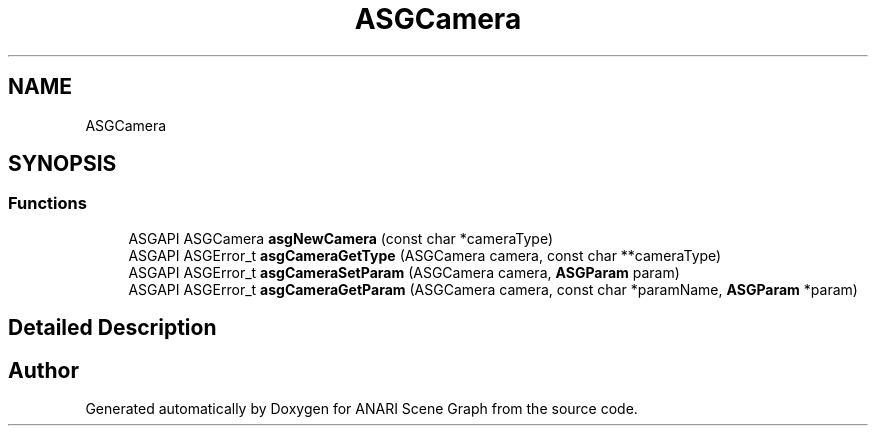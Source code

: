 .TH "ASGCamera" 3 "Thu Apr 7 2022" "ANARI Scene Graph" \" -*- nroff -*-
.ad l
.nh
.SH NAME
ASGCamera
.SH SYNOPSIS
.br
.PP
.SS "Functions"

.in +1c
.ti -1c
.RI "ASGAPI ASGCamera \fBasgNewCamera\fP (const char *cameraType)"
.br
.ti -1c
.RI "ASGAPI ASGError_t \fBasgCameraGetType\fP (ASGCamera camera, const char **cameraType)"
.br
.ti -1c
.RI "ASGAPI ASGError_t \fBasgCameraSetParam\fP (ASGCamera camera, \fBASGParam\fP param)"
.br
.ti -1c
.RI "ASGAPI ASGError_t \fBasgCameraGetParam\fP (ASGCamera camera, const char *paramName, \fBASGParam\fP *param)"
.br
.in -1c
.SH "Detailed Description"
.PP 

.SH "Author"
.PP 
Generated automatically by Doxygen for ANARI Scene Graph from the source code\&.
